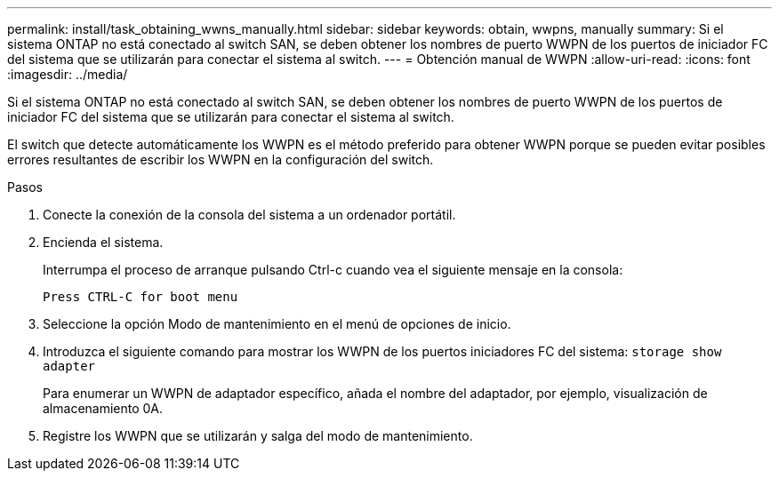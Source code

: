 ---
permalink: install/task_obtaining_wwns_manually.html 
sidebar: sidebar 
keywords: obtain, wwpns, manually 
summary: Si el sistema ONTAP no está conectado al switch SAN, se deben obtener los nombres de puerto WWPN de los puertos de iniciador FC del sistema que se utilizarán para conectar el sistema al switch. 
---
= Obtención manual de WWPN
:allow-uri-read: 
:icons: font
:imagesdir: ../media/


[role="lead"]
Si el sistema ONTAP no está conectado al switch SAN, se deben obtener los nombres de puerto WWPN de los puertos de iniciador FC del sistema que se utilizarán para conectar el sistema al switch.

El switch que detecte automáticamente los WWPN es el método preferido para obtener WWPN porque se pueden evitar posibles errores resultantes de escribir los WWPN en la configuración del switch.

.Pasos
. Conecte la conexión de la consola del sistema a un ordenador portátil.
. Encienda el sistema.
+
Interrumpa el proceso de arranque pulsando Ctrl-c cuando vea el siguiente mensaje en la consola:

+
[listing]
----
Press CTRL-C for boot menu
----
. Seleccione la opción Modo de mantenimiento en el menú de opciones de inicio.
. Introduzca el siguiente comando para mostrar los WWPN de los puertos iniciadores FC del sistema: `storage show adapter`
+
Para enumerar un WWPN de adaptador específico, añada el nombre del adaptador, por ejemplo, visualización de almacenamiento 0A.

. Registre los WWPN que se utilizarán y salga del modo de mantenimiento.

